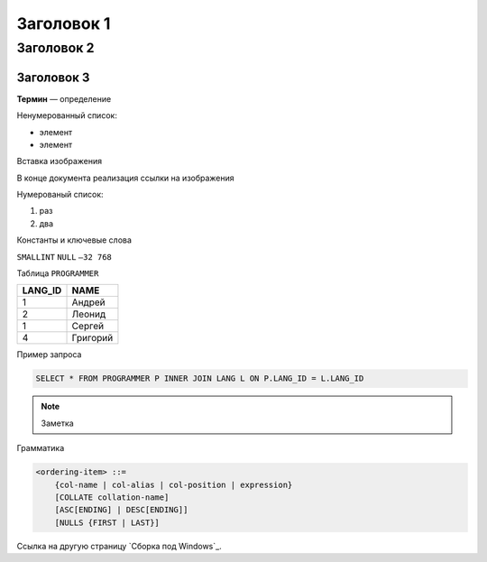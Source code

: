 Заголовок 1
===========

Заголовок 2
-----------

Заголовок 3
~~~~~~~~~~~

**Термин** — определение

Ненумерованный список:

- элемент
- элемент

Вставка изображения

|image0|

В конце документа реализация ссылки на изображения

.. |image0| image:: images/image.png

Нумерованый список:

1. раз
2. два

Константы и ключевые слова

``SMALLINT``
``NULL``
``–32 768``

Таблица ``PROGRAMMER``

======= ========
LANG_ID NAME
======= ========
1       Андрей
2       Леонид
1       Сергей
4       Григорий
======= ========

Пример запроса

.. code:: sql

   SELECT * FROM PROGRAMMER P INNER JOIN LANG L ON P.LANG_ID = L.LANG_ID

.. note::

   Заметка

Грамматика

.. code:: ABNF

    <ordering-item> ::=
        {col-name | col-alias | col-position | expression}
        [COLLATE collation-name]
        [ASC[ENDING] | DESC[ENDING]]
        [NULLS {FIRST | LAST}]

Ссылка на другую страницу `Сборка под Windows`_.
